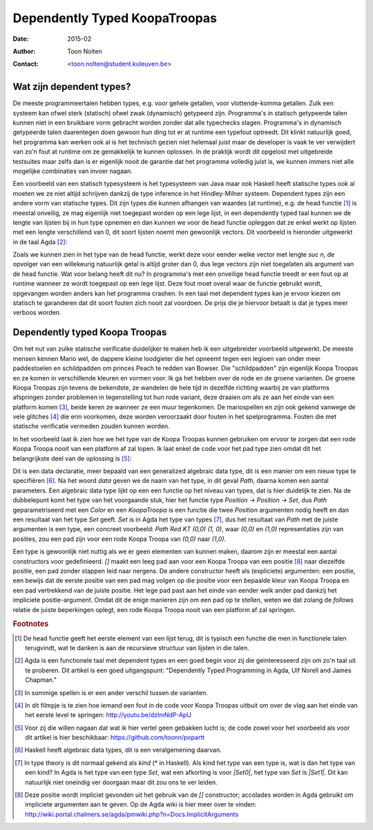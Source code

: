 ======================================
    Dependently Typed KoopaTroopas
======================================

:Date: 2015-02
:Author: Toon Nolten
:Contact: <toon.nolten@student.kuleuven.be>


Wat zijn dependent types?
=========================

De meeste programmeertalen hebben types, e.g. voor gehele getallen,
voor vlottende-komma getallen.
Zulk een systeem kan ofwel sterk (statisch) ofwel zwak (dynamisch)
getypeerd zijn.
Programma's in statisch getypeerde talen kunnen niet in een bruikbare vorm
gebracht worden zonder dat alle typechecks slagen.
Programma's in dynamisch getypeerde talen daarentegen doen gewoon hun ding
tot er at runtime een typefout optreedt.
Dit klinkt natuurlijk goed, het programma kan werken ook al is het technisch
gezien niet helemaal juist maar de developer is vaak te ver verwijdert van zo'n
fout at runtime om ze gemakkelijk te kunnen oplossen.
In de praktijk wordt dit opgelost met uitgebreide testsuites maar zelfs dan
is er eigenlijk nooit de garantie dat het programma volledig juist is,
we kunnen immers niet alle mogelijke combinaties van invoer nagaan.

Een voorbeeld van een statisch typesysteem is het typesysteem van Java maar
ook Haskell heeft statische types ook al moeten we ze niet altijd schrijven
dankzij de type inference in het Hindley-Milner systeem.
Dependent types zijn een andere vorm van statische types.
Dit zijn types die kunnen afhangen van waardes (at runtime), e.g. de head
functie [#head]_ is meestal onveilig, ze mag eigenlijk niet toegepast worden
op een lege lijst, in een dependently typed taal kunnen we de lengte van
lijsten bij in hun type opnemen en dan kunnen we voor de head functie
opleggen dat ze enkel werkt op lijsten met een lengte verschillend van 0,
dit soort lijsten noemt men gewoonlijk vectors.
Dit voorbeeld is hieronder uitgewerkt in de taal Agda [#agda]_:

.. code-block:: agda
    data Vec (A : Set) : ℕ → Set where
      []  : Vec A zero
      _⸬_ : {n : ℕ} → A → Vec A n → Vec A (suc n)
    
    head : {A : Set}{n : ℕ} → Vec A (suc n) → A
    head (x ⸬ xs) = x 

Zoals we kunnen zien in het type van de head functie, werkt deze voor eender
welke vector met lengte *suc n*, de opvolger van een willekeurig natuurlijk
getal is altijd groter dan 0, dus lege vectors zijn niet toegelaten als
argument van de head functie.
Wat voor belang heeft dit nu?
In programma's met een onveilige head functie treedt er een fout op at runtime
wanneer ze wordt toegepast op een lege lijst.
Deze fout moet overal waar de functie gebruikt wordt, opgevangen worden anders
kan het programma crashen.
In een taal met dependent types kan je ervoor kiezen om statisch te garanderen
dat dit soort fouten zich nooit zal voordoen.
De prijs die je hiervoor betaalt is dat je types meer verboos worden.


Dependently typed Koopa Troopas
===============================

Om het nut van zulke statische verificatie duidelijker te maken heb ik een
uitgebreider voorbeeld uitgewerkt.
De meeste mensen kennen Mario wel, de dappere kleine loodgieter die het opneemt
tegen een legioen van onder meer paddestoelen en schildpadden om princes Peach
te redden van Bowser.
Die "schildpadden" zijn eigenlijk Koopa Troopas en ze komen in verschillende
kleuren en vormen voor.
Ik ga het hebben over de rode en de groene varianten.
De groene Koopa Troopas zijn tevens de bekendste, ze wandelen de hele tijd
in dezelfde richting waarbij ze van platforms afspringen zonder problemen
in tegenstelling tot hun rode variant, deze draaien om als ze aan het einde
van een platform komen [#koopa]_, beide keren ze wanneer ze een muur tegenkomen.
De mariospellen en zijn ook gekend vanwege de vele glitches [#glitch]_ die
erin voorkomen, deze worden veroorzaakt door fouten in het spelprogramma.
Fouten die met statische verificatie vermeden zouden kunnen worden.

In het voorbeeld laat ik zien hoe we het type van de Koopa Troopas kunnen
gebruiken om ervoor te zorgen dat een rode Koopa Troopa nooit van een platform
af zal lopen.
Ik laat enkel de code voor het pad type zien omdat dit het belangrijkste deel
van de oplossing is [#github]_:

.. code-block:: agda
    data Path {c : Color} (Koopa : KoopaTroopa c) :
         Position → Position → Set where
      []     : ∀ {p} → Path Koopa p p
      _↠〈_〉_ : {q r : Position} → (p : Position) → q follows p 〈 c 〉
                 → (qs : Path Koopa q r) → Path Koopa p r

Dit is een data declaratie, meer bepaald van een generalized algebraic
data type, dit is een manier om een nieuw type te specifiëren [#adt]_.
Na het woord *data* geven we de naam van het type, in dit geval *Path*,
daarna komen een aantal parameters.
Een algebraic data type lijkt op een een functie op het niveau van types,
dat is hier duidelijk te zien.
Na de dubbelepunt komt het type van het voorgaande stuk, hier het functie type
*Position → Position → Set*, dus *Path* geparametriseerd met een *Color* en
een *KoopaTroopa* is een functie die twee *Position* argumenten nodig heeft
en dan een resultaat van het type *Set* geeft.
*Set* is in Agda het type van types [#kind]_, dus het resultaat van *Path* met
de juiste argumenten is een type, een concreet voorbeeld:
*Path Red KT (0,0) (1, 0)*, waar *(0,0)* en *(1,0)* representaties zijn van
posities, zou een pad zijn voor een rode Koopa Troopa van *(0,0)* naar *(1,0)*.

Een type is gewoonlijk niet nuttig als we er geen elementen van kunnen maken,
daarom zijn er meestal een aantal constructors voor gedefinieerd.
*[]* maakt een leeg pad aan voor een Koopa Troopa van een positie [#positie]_
naar diezelfde positie, een pad zonder stappen leid naar nergens.
De andere constructor heeft als (expliciete) argumenten: een positie,
een bewijs dat de eerste positie van een pad mag volgen op die positie voor
een bepaalde kleur van Koopa Troopa en een pad vertrekkend van de juiste
positie.
Het lege pad past aan het einde van eender welk ander pad dankzij het
impliciete positie-argument.
Omdat dit de enige manieren zijn om een pad op te stellen, weten we dat zolang
de *follows* relatie de juiste beperkingen oplegt, een rode Koopa Troopa nooit
van een platform af zal springen.

.. voorbeelden laten zien, klaar is kees?


.. rubric:: Footnotes

.. [#head] De head functie geeft het eerste element van een lijst terug,
           dit is typisch een functie die men in functionele talen terugvindt,
           wat te danken is aan de recursieve structuur van lijsten in die
           talen. 
.. [#agda] Agda is een functionele taal met dependent types en een goed begin
           voor zij die geïnteresseerd zijn om zo'n taal uit te proberen.
           Dit artikel is een goed uitgangspunt: "Dependently Typed Programming
           in Agda, Ulf Norell and James Chapman."
.. [#koopa] In sommige spellen is er een ander verschil tussen de varianten.
.. [#glitch] In dit filmpje is te zien hoe iemand een fout in de code voor
             Koopa Troopas uitbuit om over de vlag aan het einde van het eerste
             level te springen: http://youtu.be/dzlmNdP-ApU
.. [#github] Voor zij die willen nagaan dat wat ik hier vertel geen gebakken
             lucht is; de code zowel voor het voorbeeld als voor dit artikel is
             hier beschikbaar: https://github.com/toonn/popartt
.. [#adt] Haskell heeft algebraic data types, dit is een veralgemening daarvan.
.. [#kind] In type theory is dit normaal gekend als *kind* (* in Haskell).
           Als kind het type van een type is, wat is dan het type van een kind?
           In Agda is het type van een type *Set*, wat een afkorting is voor
           *|Set0|*, het type van *Set* is *|Set1|*.
           Dit kan natuurlijk niet oneindig ver doorgaan maar dit zou ons te
           ver leiden.
.. [#positie] Deze positie wordt impliciet gevonden uit het gebruik van de *[]*
              constructor; accolades worden in Agda gebruikt om impliciete
              argumenten aan te geven.
              Op de Agda wiki is hier meer over te vinden:
              http://wiki.portal.chalmers.se/agda/pmwiki.php?n=Docs.ImplicitArguments

.. |Set0| replace:: Set\ :sub:`0`
.. |Set1| replace:: Set\ :sub:`1`
